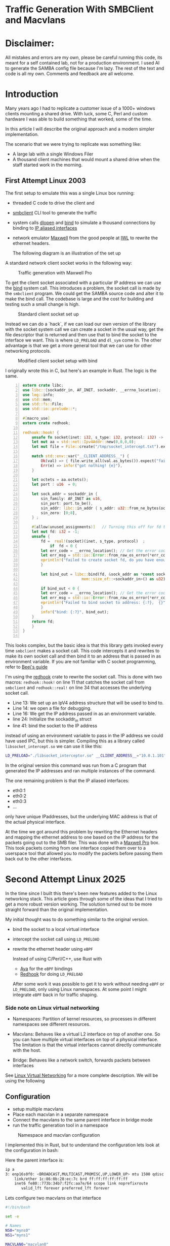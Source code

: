 * Traffic Generation With SMBClient and Macvlans
:PROPERTIES:
:ID:       5354aa94-4145-4d35-92f1-c1d6de4c4acb
#+OPTIONS: num:nil
:END:

* Disclaimer:
All mistakes and errors are my own, please be careful running this code, its
meant for a self contained lab, not for a production environment.
I used AI to generate the SAMBA config file because I'm lazy. The rest of the
text and code is all my own. Comments and feedback are all welcome.

* Introduction
Many years ago I had to replicate a customer issue of a  1000+ windows
clients mounting a shared drive. With luck, some
C, Perl and custom hardware I was able to build something that
worked, some of the time.

In this article I will describe the original approach and
a modern simpler implementation.

The scenario that we were trying to replicate was something like:
- A large lab with a single Windows Filer
- A thousand client machines that would mount a shared drive when the staff 
  started work in the morning.

** First Attempt Linux 2003 

 The first setup to emulate this was a single Linux box running:
 - threaded C code to drive the client and
 - [[https://linux.die.net/man/1/smbclient][smbclient]] CLI tool to generate the traffic
 - system calls [[https://man7.org/linux/man-pages/man3/dlopen.3.html][dlopen]] and [[https://man7.org/linux/man-pages/man2/bind.2.html][bind]] to simulate a thousand connections by binding to
   [[https://docs.kernel.org/networking/alias.html][IP aliased interfaces]]
 - network emulator [[https://www.iwl.com/products/maxwell-pro][Maxwell]] from the good people at [[https://www.iwl.com/][IWL]] to rewrite the ethernet
   headers.

  The following diagram is an illustration of the set up
A standard network client socket works in the following way:

#+CAPTION: Traffic generation with Maxwell Pro
#+NAME:   fig:config001
[[./images/maxwell.png]]

To get the client socket associated with a particular IP address we
can use the [[https://man7.org/linux/man-pages/man2/bind.2.html][bind]] system call. This introduces a problem, the socket call is
made by the =smbclient= program. We could get the SAMBA source code and alter it
to make the bind call. The codebase is large and the cost for building
and testing such a small change is high. 

#+CAPTION: Standard client socket set up
#+NAME:   fig:system002
[[./images/client.png]]

Instead we can do a `hack`, if we can load
our own version of the library with the socket system call we can create a
socket in the usual way, get the file descriptor that is returned and then use
that to bind the socket to the interface we want. This is where =LD_PRELOAD= and
=dl_sym= come in.
The other advantage is that we get a more general tool that we can use for other
networking protocols.

#+CAPTION: Modified client socket setup with bind
#+NAME:   fig:clientbind003
[[./images/clientbind.png]]

I originally wrote this in C, but here's an example in Rust. The logic is the same.
#+begin_src rust -n
extern crate libc;
use libc::{sockaddr_in, AF_INET, sockaddr, __errno_location};
use log::info;
use std::mem;
use std::fs::File;
use std::io::prelude::*;

#[macro_use]
extern crate redhook;

redhook::hook! {
    unsafe fn socket(inet: i32, s_type: i32, protocol: i32) -> i32 => my_socket {
	let mut aa = std::net::Ipv4Addr::new(0,0,0,0);
	let mut file = File::create("/tmp/socket_intercept.txt").expect("failed to create file");
	
	match std::env::var("__CLIENT_ADDRESS__") {
	    Ok(val) => { file.write_all(val.as_bytes()).expect("failed to write file"); aa = val.parse::<std::net::Ipv4Addr>().unwrap();},
	    Err(e) => info!("got nothing! {e}"),
	}

	let octets = aa.octets();
	let port : u16  = 0;
	
	let sock_addr = sockaddr_in {
	    sin_family: AF_INET as u16,
	    sin_port: port.to_be(),
	    sin_addr: libc::in_addr { s_addr: u32::from_ne_bytes(octets) },
	    sin_zero: [0;8],
	} ;

	#[allow(unused_assignments)]   // Turning this off for fd that is assigned in unsafe block
	let mut fd: i32 = -1;
	unsafe {
	    fd =  real!(socket)(inet, s_type, protocol)  ;
            if  fd < 0 {
		let err_code = __errno_location(); // Get the error code
		let err_msg = std::io::Error::from_raw_os_error(*err_code);
		eprintln!("failed to create socket fd, do you have enough fds? {}", err_msg);
	    }

	    let bind_out = libc::bind(fd, &sock_addr as *const sockaddr_in as *const sockaddr,
	     			      mem::size_of::<sockaddr_in>() as u32);

	    if bind_out < 0 {
		let err_code = __errno_location(); // Get the error code
		let err_msg = std::io::Error::from_raw_os_error(*err_code);
		eprintln!("Failed to bind socket to address: {:?},  {}", octets, err_msg);
	    }
	    info!("bind: {:?}", bind_out);
	}
	return fd;
    }
}

#+end_src

This looks complex, but the basic idea is that this library gets invoked
every time =smbclient= makes a socket call. This code intercepts it and rewrites to
make its own socket call and then bind it to an address that is passed in as
environment variable.
If you are not familiar with C socket programming, refer to  [[https://beej.us/guide/bgnet/html/split/system-calls-or-bust.html#socket][Beej's guide]]

I'm using the [[https://github.com/geofft/redhook][redhook]] crate to rewrite the socket call. This is done with two
macros: =redhook::hook!= on line 11 that catches the socket call from =smbclient=
and =redhook::real!= on line 34 that accesses the underlying socket call.

- Line 13: We set up an IpV4 address structure that will be used to bind to.
- Line 14: we open a file for debugging.
- Line 16: We get the IP address passed in as an environment variable.
- line 24: Initialize the sockaddr_in struct
- line 41: bind the socket to the IP address 

instead of using an environment variable to pass in the IP address we could have
used IPC, but this is simpler.  
Compiling this as a library called =libsocket_intercept.so= we can use it like
this:
#+begin_src sh
   LD_PRELOAD="./libsocket_interceptor.so" __CLIENT_ADDRESS__="10.0.1.101" /usr/bin/smbclient -Uguest -N //10.0.1.11/public  -c 'get "test_file.txt"'
#+end_src

In the original version this command was run from a C program that generated the
IP addresses and ran multiple instances of the command.

The one remaining problem is that the IP aliased interfaces:
- eth0:1
- eth0:2
- eth0:3
- ...
  
only have unique IPaddresses, but the underlying MAC address is that of the
actual physical interface.

At the time we got around this problem by rewriting the Ethernet headers and
mapping the ethernet address to one based on the IP address for the packets
going out to the SMB filer.  This was done with a [[https://www.iwl.com/products/maxwell-pro][Maxwell Pro]] box.   This took
packets coming from one interface copied them over to a userspace tool that
allowed you to modify the packets before passing them back out to the other
interfaces.

* Second Attempt Linux 2025 

In the time since I built this there's been new features added to the Linux
networking stack. This article goes through some of the ideas that I tried to
get a more robust version working. The solution turned out to be more  
straight forward than the original implementation.

My initial thought was to do something similar to the original version.
- bind the socket to a local virtual interface
- intercept the socket call using =LD_PRELOAD=
- rewrite the ethernet header using =eBPF=

 Instead of using C/Perl/C++, use Rust with
  - [[https://aya-rs.dev/][Aya]] for the =eBPF= bindings
  - [[https://github.com/geofft/redhook][Redhook]] for doing =LD_PRELOAD=

  After some work it was possible to get it to work without needing
   =eBPF= or =LD_PRELOAD=, only using Linux namespaces. At some point I might
   integrate =eBPF= back in for traffic shaping. 

  
*** Side note on Linux virtual networking

- Namespaces: Partition of kernel resources, so processes in different
  namespaces see different resources. 

- Macvlans: Behaves like a virtual L2 interface on top of another one. So you
  can have multiple virtual interfaces on top of a physical interface. The
  limitation is that the virtual interfaces cannot directly communicate with the host.

- Bridge: Behaves like a network switch, forwards packets between interfaces

See [[https://developers.redhat.com/blog/2018/10/22/introduction-to-linux-interfaces-for-virtual-networking#][Linux Virtual Networking]] for a more complete description.
We will be using the following


** Configuration
-  setup multiple macvlans
- Place each macvlan in a separate namespace
- Connect the macvlans to the same parent interface in bridge mode
- run the traffic generation tool in a namespace

#+CAPTION: Namespace and macvlan configuration
#+NAME:   fig:namespaces004
 [[./images/namespace.png]]

I implemented this in Rust, but to understand the configuration lets look at
the configuration in bash:

Here the parent interface is:
#+begin_src sh
ip a
3: enp16s0f0: <BROADCAST,MULTICAST,PROMISC,UP,LOWER_UP> mtu 1500 qdisc mq state UP group default qlen 1000
    link/ether 1c:86:0b:28:ec:7c brd ff:ff:ff:ff:ff:ff
    inet6 fe80::773b:34b7:f2fc:aa7e/64 scope link noprefixroute 
       valid_lft forever preferred_lft forever
 #+end_src
 

Lets configure two  macvlans  on that interface
  #+begin_src sh
    #!/bin/bash

    set -e

    # Names
    NS0="myns0"
    NS1="myns1"

    MACVLAN0="macvlan0"
    MACVLAN1="macvlan1"

    PARENT_IF="enp16s0f0"
    MACVLAN_IP0="192.168.56.10/24"
    MACVLAN_IP1="192.168.56.11/24"    

    # Clean up if re-running
    # ip netns del $NS 2>/dev/null || true
    #ip link del $MACVLAN 2>/dev/null || true

    # Create namespace
    ip netns add $NS0
    ip netns add $NS1    

    # Create macvlan in bridge mode
    ip link add $MACVLAN0 link $PARENT_IF type macvlan mode bridge
    ip link set $MACVLAN0 netns $NS0

    ip link add $MACVLAN1 link $PARENT_IF type macvlan mode bridge
    ip link set $MACVLAN1 netns $NS1

    # Assign IPs to macvlans and bring them up
    ip netns exec $NS0 ip addr add $MACVLAN_IP0 dev $MACVLAN0
    ip netns exec $NS0 ip link set $MACVLAN0 up
    ip netns exec $NS0 ip link set lo up

    ip netns exec $NS1 ip addr add $MACVLAN_IP1 dev $MACVLAN1
    ip netns exec $NS1 ip link set $MACVLAN1 up
    ip netns exec $NS1 ip link set lo up

    # Set default route (optional, if accessing external network)
    ip netns exec $NS0 ip route add default dev $MACVLAN0
    ip netns exec $NS1 ip route add default dev $MACVLAN1

#+end_src

Verify that the macvlans came up, checking the respective namespaces:
#+begin_src sh
  sudo ip netns exec myns0 ip a
  104: macvlan0@if3: <BROADCAST,MULTICAST,UP,LOWER_UP> mtu 1500 qdisc noqueue state UP group default qlen 1000
  link/ether b6:16:ca:59:9b:4c brd ff:ff:ff:ff:ff:ff link-netnsid 0
  inet 192.168.56.10/24 scope global macvlan0
  valid_lft forever preferred_lft forever
  inet6 fe80::b416:caff:fe59:9b4c/64 scope link 
  valid_lft forever preferred_lft forever

   sudo ip netns exec myns1 ip a
   105: macvlan1@if3: <BROADCAST,MULTICAST,UP,LOWER_UP> mtu 1500 qdisc noqueue state UP group default qlen 1000
   link/ether ca:26:70:ca:6d:c6 brd ff:ff:ff:ff:ff:ff link-netnsid 0
   inet 192.168.56.11/24 scope global macvlan1
   valid_lft forever preferred_lft forever
   inet6 fe80::c826:70ff:feca:6dc6/64 scope link 
   valid_lft forever preferred_lft forever

#+end_src

I have a system connected via ethernet cable to this interface at =192.168.56.20=.
We can verify that its working by running ping in the respective namespaces:

#+begin_src sh
  sudo ip netns exec myns0 ping 192.168.56.20
  PING 192.168.56.20 (192.168.56.20) 56(84) bytes of data.
  64 bytes from 192.168.56.20: icmp_seq=1 ttl=64 time=0.728 ms
  64 bytes from 192.168.56.20: icmp_seq=2 ttl=64 time=0.681 ms
  64 bytes from 192.168.56.20: icmp_seq=3 ttl=64 time=0.689 ms
  64 bytes from 192.168.56.20: icmp_seq=4 ttl=64 time=0.692 ms
  --- 192.168.56.20 ping statistics ---
  4 packets transmitted, 4 received, 0% packet loss, time 3051ms
  rtt min/avg/max/mdev = 0.681/0.697/0.728/0.018 ms

  steve@tabriz:~/test$ sudo ip netns exec myns1 ping 192.168.56.20
  PING 192.168.56.20 (192.168.56.20) 56(84) bytes of data.
  64 bytes from 192.168.56.20: icmp_seq=1 ttl=64 time=0.665 ms
  64 bytes from 192.168.56.20: icmp_seq=2 ttl=64 time=0.351 ms
  64 bytes from 192.168.56.20: icmp_seq=3 ttl=64 time=0.692 ms
  64 bytes from 192.168.56.20: icmp_seq=4 ttl=64 time=0.696 ms
  --- 192.168.56.20 ping statistics ---
  4 packets transmitted, 4 received, 0% packet loss, time 3105ms
  rtt min/avg/max/mdev = 0.351/0.601/0.696/0.144 ms
#+end_src

Then we can check whats happening using wireshark running on the host that was
being pinged:

[[./images/pcap001.png]]

[[./images/pcap002.png]]

Comparing the two images we can see that the packets from =192.168.56.10= and
192.168.56.11 are coming from different MAC addresses:
- =b6:16:ca:59:9b:4c=
- =ca:26:70:ca:6d:c6=

Clean up 
#+begin_src sh
  ip netns del $NS0
  ip netns del $NS1  

#+end_src

** Interim Summary
We have prototype where we can send packets that appear to be coming
from an arbitrary number of hosts .
The next step is to use this idea to build a program that will set up the
configuration and  run a specified number of connections.
The original spec called for at least one thousand unique concurrent
connections. This would be possible using the shell, but will be easier to
manage with a more fully featured language. 

I chose Rust, but any other language like Python or Golang would work.

** Rust Implementation
:PROPERTIES:
:ID:       d111dc63-6542-4284-9105-7d324c8d832e
:END:
Implementing in Rust allows us to use Rust's Tokio runtime to spawn huge numbers
of =smbclient= instances. We can also use crates that make working with large
numbers of network connections easier.

#+begin_src rust -n  
#[derive(Debug, Clone)]
struct LocalConfig {
    hosts: Ipv4AddrRange,
    count: usize,
    interface: String,
    cidr_suffix: String,
    base_namespace: String,
}

async fn spawn_task(config: LocalConfig, smb_address: Ipv4Addr, filename: &String) {
    let (tx, rx) = flume::bounded(10);

    for (idx, _ii) in config.hosts.enumerate() {
        let tx = tx.clone();
        let namespace_ii = format!("{}{}", config.base_namespace, idx);
        let add = format!("//{}/public/", smb_address);
        let ff = format!("get {}", filename);

        // Convert address string to Ipv4Addr
        task::spawn(async move {
            let output = Command::new("/usr/sbin/ip")
                .arg("netns")
                .arg("exec")
                .arg(namespace_ii)
                .arg("smbclient")
                .arg("-Uguest")
                .arg("-N")
                .arg(add)
                .arg(smb_address.to_string())
                .arg("-c")
                .arg(ff)
                //.env("LD_PRELOAD", "./libsocket_interceptor.so" )
                //.env("__CLIENT_ADDRESS__", &ii.to_string())
                .output()
                .await;

            match output {
                Ok(out) => {
                    println!(
                        "stdout: {:?}\n  stderr{:?}",
                        str::from_utf8(&out.stdout),
                        str::from_utf8(&out.stderr)
                    );
                    tx.send_async(0).await.unwrap();
                }
                Err(e) => {
                    eprintln!("could not format the command: {}", e);
                }
            }
        });
    }
    drop(tx);

    for ii in 0..config.count {
        let message = rx.recv().unwrap();
        println!("Task {ii} completed with output: {:?}", message);
    }
}
#+end_src

- Line 2 LocalConfig struct puts some parameters together:
  -  =hosts=: of type [[https://docs.rs/ipnet/latest/ipnet/struct.Ipv4AddrRange.html][Ipv4AddrRange]] an iterator over a range of IPv4 addresses
  - =interface=: the underlying network interface
  - =cidr_suffix=: IpV4AddRange needs [[https://en.wikipedia.org/wiki/Classless_Inter-Domain_Routing][CIDR]] to know how many hosts in the subnet
  - =base_namespace=: The prefix for the namespaces that will be created. 
- line 10: Run the =smbclient= command using Tokio to spawn concurrent tasks each
  running in its own namespace over unique IP and MAC addresses.

 Running this with two instances:
 #+begin_src sh
sudo ./traffic-runner -a 192.168.56.20 -f test_file.zero -i enp16s0f0 -n foo -b 192.168.56.30 -e 192.168.56.31  -c 24
Task 0 completed with output: 0
Task 1 completed with output: 0
deleting interface: macvlan0
deleting interface: macvlan1
 #+end_src

#+CAPTION: Packet Dump for two clients from the server
#+NAME:   fig:dump_003
[[./images/pcap003.png]]


 Running with 51 interfaces
 #+begin_src  sh
   sudo ./traffic-runner -a 192.168.56.20 -f test_file.zero -i enp16s0f0 -n foo -b 192.168.56.40 -e 192.168.56.91  -c 24
   Task 0 completed with output: 0 
   Task 1 completed with output: 0 
   Task 2 completed with output: 0
   ...
   Task 50 completed with output: 0
   Task 51 completed with output: 0
   deleting interface: macvlan0
   deleting interface: macvlan1
   ...
   deleting interface: macvlan50
   deleting interface: macvlan51

 #+end_src

#+CAPTION: Packet Dump for fifty one clients from the server
#+NAME:   fig:dump_004
[[./images/pcap004.png]]


At this point we have basic traffic generation coming from multiple clients. We
can add further tools to validate the files that are brought over using a
checksum. For now let's leave that as an exercise for the motivated reader or as
a possible further article.
It should be easy to switch out =smbclient=  for another traffic generation tool,
for example =ab=

Source Code: [[https://github.com/stevelatif/traffic-generator/tree/main/traffic-runner][Here]]
